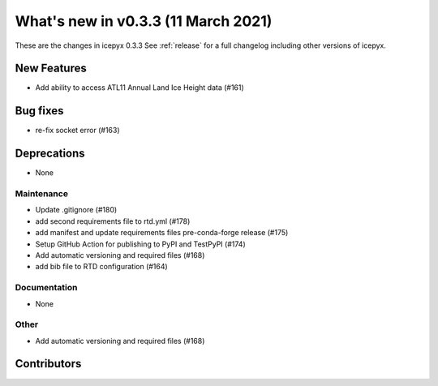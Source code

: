 .. _whatsnew_033:

What's new in v0.3.3 (11 March 2021)
------------------------------------

These are the changes in icepyx 0.3.3 See :ref:`release` for a full changelog
including other versions of icepyx.


New Features
~~~~~~~~~~~~

- Add ability to access ATL11 Annual Land Ice Height data (#161)

Bug fixes
~~~~~~~~~

- re-fix socket error (#163)


Deprecations
~~~~~~~~~~~~

- None


Maintenance
^^^^^^^^^^^

- Update .gitignore (#180)
- add second requirements file to rtd.yml (#178)
- add manifest and update requirements files pre-conda-forge release (#175)
- Setup GitHub Action for publishing to PyPI and TestPyPI (#174)
- Add automatic versioning and required files (#168)
- add bib file to RTD configuration (#164)


Documentation
^^^^^^^^^^^^^

- None


Other
^^^^^

- Add automatic versioning and required files (#168)


Contributors
~~~~~~~~~~~~

.. contributors:: v0.3.2..v0.3.3|HEAD
